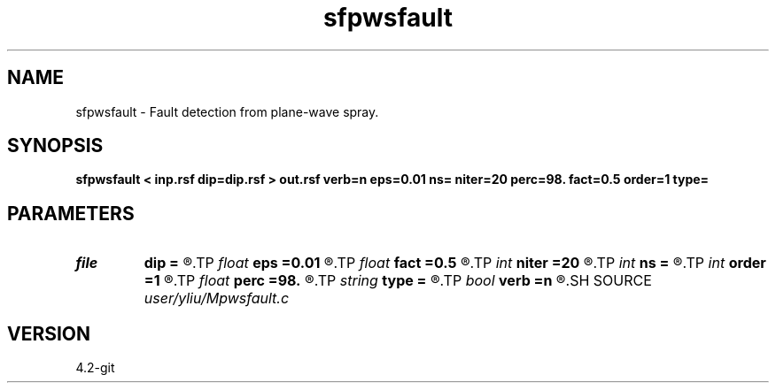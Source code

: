 .TH sfpwsfault 1  "APRIL 2023" Madagascar "Madagascar Manuals"
.SH NAME
sfpwsfault \- Fault detection from plane-wave spray. 
.SH SYNOPSIS
.B sfpwsfault < inp.rsf dip=dip.rsf > out.rsf verb=n eps=0.01 ns= niter=20 perc=98. fact=0.5 order=1 type=
.SH PARAMETERS
.PD 0
.TP
.I file   
.B dip
.B =
.R  	auxiliary input file name
.TP
.I float  
.B eps
.B =0.01
.R  	regularization
.TP
.I float  
.B fact
.B =0.5
.R  	factor for sharpen
.TP
.I int    
.B niter
.B =20
.R  	number of iterations
.TP
.I int    
.B ns
.B =
.R  	spray radius
.TP
.I int    
.B order
.B =1
.R  	accuracy order
.TP
.I float  
.B perc
.B =98.
.R  	percentage for sharpen, default is 98
.TP
.I string 
.B type
.B =
.R  	[difference,sharpen_similarity] calculation type, the default is difference
.TP
.I bool   
.B verb
.B =n
.R  [y/n]	verbosity
.SH SOURCE
.I user/yliu/Mpwsfault.c
.SH VERSION
4.2-git
